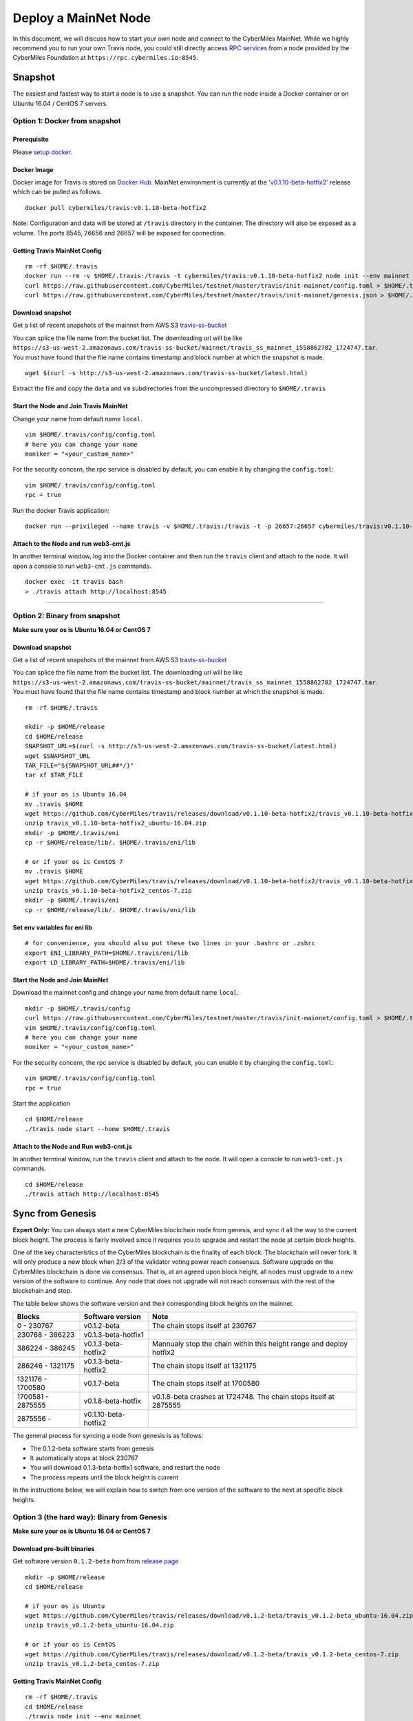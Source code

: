 ======================
Deploy a MainNet Node
======================

In this document, we will discuss how to start your own node and connect to the CyberMiles MainNet. While we highly recommend you to run your own Travis node, you could still directly access `RPC services <https://travis.readthedocs.io/en/latest/json-rpc.html>`_ from a node provided by the CyberMiles Foundation at ``https://rpc.cybermiles.io:8545``.


********
Snapshot
********

The easiest and fastest way to start a node is to use a snapshot. You can run the node inside a Docker container or on Ubuntu 16.04 / CentOS 7 servers.

Option 1: Docker from snapshot
===============================

Prerequisite
------------

Please `setup docker <https://docs.docker.com/engine/installation/>`_.

Docker Image
------------

Docker image for Travis is stored on `Docker Hub <https://hub.docker.com/r/cybermiles/travis/tags/>`_. MainNet environment is currently at the `'v0.1.10-beta-hotfix2' <https://github.com/CyberMiles/travis/releases/tag/v0.1.10-beta-hotfix2>`_ release which can be pulled as follows.

::

  docker pull cybermiles/travis:v0.1.10-beta-hotfix2

Note: Configuration and data will be stored at ``/travis`` directory in the container. The directory will also be exposed as a volume. The ports 8545, 26656 and 26657 will be exposed for connection.

Getting Travis MainNet Config
-----------------------------

::

  rm -rf $HOME/.travis
  docker run --rm -v $HOME/.travis:/travis -t cybermiles/travis:v0.1.10-beta-hotfix2 node init --env mainnet --home /travis
  curl https://raw.githubusercontent.com/CyberMiles/testnet/master/travis/init-mainnet/config.toml > $HOME/.travis/config/config.toml
  curl https://raw.githubusercontent.com/CyberMiles/testnet/master/travis/init-mainnet/genesis.json > $HOME/.travis/config/genesis.json

Download snapshot
------------------

Get a list of recent snapshots of the mainnet from AWS S3 `travis-ss-bucket <https://s3-us-west-2.amazonaws.com/travis-ss-bucket/latest.html>`_

You can splice the file name from the bucket list. The downloading url will be like ``https://s3-us-west-2.amazonaws.com/travis-ss-bucket/mainnet/travis_ss_mainnet_1558862782_1724747.tar``. You must have found that the file name contains timestamp and block number at which the snapshot is made.

::

  wget $(curl -s http://s3-us-west-2.amazonaws.com/travis-ss-bucket/latest.html)

Extract the file and copy the ``data`` and ``vm`` subdirectories from the uncompressed directory to ``$HOME/.travis``

Start the Node and Join Travis MainNet
--------------------------------------

Change your name from default name ``local``.

::

  vim $HOME/.travis/config/config.toml
  # here you can change your name
  moniker = "<your_custom_name>"

For the security concern, the rpc service is disabled by default, you can enable it by changing the ``config.toml``:

::

  vim $HOME/.travis/config/config.toml
  rpc = true

Run the docker Travis application:

::

  docker run --privileged --name travis -v $HOME/.travis:/travis -t -p 26657:26657 cybermiles/travis:v0.1.10-beta-hotfix2 node start --home /travis


Attach to the Node and run web3-cmt.js 
---------------------------------------

In another terminal window, log into the Docker container and then run the ``travis`` client and attach to the node. It will open a console to run ``web3-cmt.js`` commands.

::

  docker exec -it travis bash
  > ./travis attach http://localhost:8545

----

Option 2: Binary from snapshot
===============================

**Make sure your os is Ubuntu 16.04 or CentOS 7**

Download snapshot
------------------

Get a list of recent snapshots of the mainnet from AWS S3 `travis-ss-bucket <https://s3-us-west-2.amazonaws.com/travis-ss-bucket/latest.html>`_

You can splice the file name from the bucket list. The downloading url will be like ``https://s3-us-west-2.amazonaws.com/travis-ss-bucket/mainnet/travis_ss_mainnet_1558862782_1724747.tar``. You must have found that the file name contains timestamp and block number at which the snapshot is made.

::

  rm -rf $HOME/.travis
  
  mkdir -p $HOME/release
  cd $HOME/release
  SNAPSHOT_URL=$(curl -s http://s3-us-west-2.amazonaws.com/travis-ss-bucket/latest.html)
  wget $SNAPSHOT_URL
  TAR_FILE="${SNAPSHOT_URL##*/}"
  tar xf $TAR_FILE

  # if your os is Ubuntu 16.04
  mv .travis $HOME
  wget https://github.com/CyberMiles/travis/releases/download/v0.1.10-beta-hotfix2/travis_v0.1.10-beta-hotfix2_ubuntu-16.04.zip
  unzip travis_v0.1.10-beta-hotfix2_ubuntu-16.04.zip
  mkdir -p $HOME/.travis/eni
  cp -r $HOME/release/lib/. $HOME/.travis/eni/lib
  
  # or if your os is CentOS 7
  mv .travis $HOME
  wget https://github.com/CyberMiles/travis/releases/download/v0.1.10-beta-hotfix2/travis_v0.1.10-beta-hotfix2_centos-7.zip
  unzip travis_v0.1.10-beta-hotfix2_centos-7.zip
  mkdir -p $HOME/.travis/eni
  cp -r $HOME/release/lib/. $HOME/.travis/eni/lib


Set env variables for eni lib
------------------------------

::

  # for convenience, you should also put these two lines in your .bashrc or .zshrc
  export ENI_LIBRARY_PATH=$HOME/.travis/eni/lib
  export LD_LIBRARY_PATH=$HOME/.travis/eni/lib

Start the Node and Join MainNet
--------------------------------------

Download the mainnet config and change your name from default name ``local``.

::

  mkdir -p $HOME/.travis/config
  curl https://raw.githubusercontent.com/CyberMiles/testnet/master/travis/init-mainnet/config.toml > $HOME/.travis/config/config.toml
  vim $HOME/.travis/config/config.toml
  # here you can change your name
  moniker = "<your_custom_name>"
  
For the security concern, the rpc service is disabled by default, you can enable it by changing the ``config.toml``:

::

  vim $HOME/.travis/config/config.toml
  rpc = true


Start the application

::

  cd $HOME/release
  ./travis node start --home $HOME/.travis


Attach to the Node and Run web3-cmt.js 
---------------------------------------

In another terminal window, run the ``travis`` client and attach to the node. It will open a console to run ``web3-cmt.js`` commands.

::

  cd $HOME/release
  ./travis attach http://localhost:8545


******************
Sync from Genesis
******************

**Expert Only:** You can always start a new CyberMiles blockchain node from genesis, and sync it all the way to the current block height. The process is fairly involved since it requires you to upgrade and restart the node at certain block heights.

One of the key characteristics of the CyberMiles blockchain is the finality of each block. The blockchain will never fork. It will only produce a new block when 2/3 of the validator voting power reach consensus. Software upgrade on the CyberMiles blockchain is done via consensus. That is, at an agreed upon block height, all nodes must upgrade to a new version of the software to continue. Any node that does not upgrade will not reach consensus with the rest of the blockchain and stop.

The table below shows the software version and their corresponding block heights on the mainnet.

====================== ==================== =====================================================================
Blocks                 Software version     Note
====================== ==================== =====================================================================
0 - 230767             v0.1.2-beta          The chain stops itself at 230767
230768 - 386223        v0.1.3-beta-hotfix1  
386224 - 386245        v0.1.3-beta-hotfix2  Mannualy stop the chain within this height range and deploy hotfix2
286246 - 1321175       v0.1.3-beta-hotfix2  The chain stops itself at 1321175
1321176 - 1700580      v0.1.7-beta          The chain stops itself at 1700580
1700581 - 2875555      v0.1.8-beta-hotfix   v0.1.8-beta crashes at 1724748. The chain stops itself at 2875555
2875556 -              v0.1.10-beta-hotfix2
====================== ==================== =====================================================================

The general process for syncing a node from genesis is as follows:

* The 0.1.2-beta software starts from genesis
* It automatically stops at block 230767
* You will download 0.1.3-beta-hotfix1 software, and restart the node
* The process repeats until the block height is current

In the instructions below, we will explain how to switch from one version of the software to the next at specific block heights.

Option 3 (the hard way): Binary from Genesis
=============================================

**Make sure your os is Ubuntu 16.04 or CentOS 7**

Download pre-built binaries
----------------------------

Get software version ``0.1.2-beta`` from from `release page <https://github.com/CyberMiles/travis/releases/>`_

::

  mkdir -p $HOME/release
  cd $HOME/release
  
  # if your os is Ubuntu
  wget https://github.com/CyberMiles/travis/releases/download/v0.1.2-beta/travis_v0.1.2-beta_ubuntu-16.04.zip
  unzip travis_v0.1.2-beta_ubuntu-16.04.zip

  # or if your os is CentOS
  wget https://github.com/CyberMiles/travis/releases/download/v0.1.2-beta/travis_v0.1.2-beta_centos-7.zip
  unzip travis_v0.1.2-beta_centos-7.zip

Getting Travis MainNet Config
-----------------------------

::

  rm -rf $HOME/.travis
  cd $HOME/release
  ./travis node init --env mainnet
  curl https://raw.githubusercontent.com/CyberMiles/testnet/master/travis/init-mainnet/config.toml > $HOME/.travis/config/config.toml
  curl https://raw.githubusercontent.com/CyberMiles/testnet/master/travis/init-mainnet/genesis.json > $HOME/.travis/config/genesis.json


Change your name from default name ``local``.

::

  cd $HOME/.travis
  vim $HOME/.travis/config/config.toml

  # here you can change your name
  moniker = "<your_custom_name>"


Copy libeni into the default Travis data directory
--------------------------------------------------

::

  mkdir -p $HOME/.travis/eni
  cp -r $HOME/release/lib/. $HOME/.travis/eni/lib
  
  # set env variables for eni lib
  # for convenience, you should also put these two lines in your .bashrc or .zshrc
  export ENI_LIBRARY_PATH=$HOME/.travis/eni/lib
  export LD_LIBRARY_PATH=$HOME/.travis/eni/lib

Start the Node and Join Travis MainNet
--------------------------------------

::

  cd $HOME/release
  ./travis node start

Upgrade and Continue
---------------------

At certain block heights, the node will stop. Download the next version of the software (e.g., ``0.1.3-beta-hotfix1`` at block height 230767), and restart. A notable exception is the switch between ``0.1.3-beta-hotfix1`` and ``0.1.3-beta-hotfix2`` -- that has to happen manually within a specific range of block heights.

::

  rm -rf $HOME/release
  mkdir -p $HOME/release
  cd $HOME/release
  
  # if your os is Ubuntu
  wget https://github.com/CyberMiles/travis/releases/download/v0.1.3-beta-hotfix1/travis_v0.1.3-beta-hotfix1_ubuntu-16.04.zip
  unzip travis_v0.1.3-beta-hotfix1_ubuntu-16.04.zip

  # or if your os is CentOS
  wget https://github.com/CyberMiles/travis/releases/download/v0.1.3-beta-hotfix1/travis_v0.1.3-beta-hotfix1_centos-7.zip
  unzip travis_v0.1.3-beta-hotfix1_centos-7.zip
  
  ./travis node start

----

Option 4 (the hard way): Docker from Genesis
=============================================

Prerequisite
------------

Please `setup docker <https://docs.docker.com/engine/installation/>`_.

Docker Image
------------

Docker image for Travis is stored on `Docker Hub <https://hub.docker.com/r/cybermiles/travis/tags/>`_. Genesis starts from software version ``0.1.2-beta``

::

  docker pull cybermiles/travis:v0.1.2-beta

Note: Configuration and data will be stored at ``/travis`` directory in the container. The directory will also be exposed as a volume. The ports 8545, 26656 and 26657 will be exposed for connection.

Getting Travis MainNet Config
-----------------------------

::

  rm -rf $HOME/.travis
  docker run --rm -v $HOME/.travis:/travis -t cybermiles/travis:v0.1.2-beta node init --env mainnet --home /travis
  curl https://raw.githubusercontent.com/CyberMiles/testnet/master/travis/init-mainnet/config.toml > $HOME/.travis/config/config.toml
  curl https://raw.githubusercontent.com/CyberMiles/testnet/master/travis/init-mainnet/genesis.json > $HOME/.travis/config/genesis.json

Start the Node and Join MainNet
--------------------------------------
First change your name from default name ``local``.

::

  vim ~/.travis/config/config.toml

  # here you can change your name
  moniker = "<your_custom_name>"
  
Run the docker Travis application:

::

  docker run --privileged --name travis -v $HOME/.travis:/travis -p 26657:26657 -t cybermiles/travis:v0.1.2-beta node start --home /travis

Upgrade and Continue
---------------------

At certain block heights, the node will stop. Download the next version of the software (e.g., ``0.1.3-beta-hotfix1`` at block height 230767), and restart. A notable exception is the switch between ``0.1.3-beta-hotfix1`` and ``0.1.3-beta-hotfix2`` -- that has to happen manually within a specific range of block heights.

::

  docker stop travis
  docker rm travis
  
  docker pull cybermiles/travis:v0.1.3-beta-hotfix1
  docker run --privileged --name travis -v $HOME/.travis:/travis -p 26657:26657 -t cybermiles/travis:v0.1.3-beta-hotfix1 node start --home /travis
  
